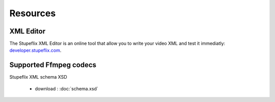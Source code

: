 .. _resources:

Resources
=========

XML Editor
----------

The Stupeflix XML Editor is an online tool that allow you to write your video XML and test it immediatly: `developer.stupeflix.com <https://developer.stupeflix.com/library/me/>`_.


.. _supported_codecs:

Supported Ffmpeg codecs
-----------------------

.. raw:: html
   :file: ffmpegcodecs.txt


Stupeflix XML schema XSD

   - download : :doc:`schema.xsd`


.. raw:: html
   :file: schema.xsd
